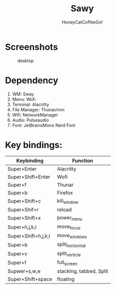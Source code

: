#+TITLE:Sawy
#+Author:HoneyCatCoffeeGo!

* Screenshots
#+caption: desktop
#+name: desktop
[[./assets/desktop.png]]
#+caption: doom
#+ name: doom
[[./assets/doom.png]]
* Dependency
  1. WM: Sway
  2. Menu: Wofi
  3. Terminal: Alacritty
  4. File Manager: Thunar/nnn
  5. Wifi: NetworkManager
  6. Audio: Pulseaudio
  7. Font: JetBrainsMono Nerd Font

* Key bindings:
   | Keybinding          | Function                |
   |---------------------+-------------------------|
   | Super+Enter         | Alacritty               |
   | Super+Shift+Enter   | Wofi                    |
   | Super+f             | Thunar                  |
   | Super+b             | Firefox                 |
   | Super+Shift+c       | kill_window             |
   | Super+Shif+r        | reload                  |
   | Super+Shift+x       | power_menu              |
   | Super+h,j,k,l       | move_focus              |
   | Super+Shift+h,j,k,l | move_windows            |
   | Super+b             | split_horizontal        |
   | Super+v             | split_verticle          |
   | Super+f             | full_screen             |
   | Supwer+s,w,e        | stacking, tabbed, Split |
   | Super+Shift+space   | floating                |
